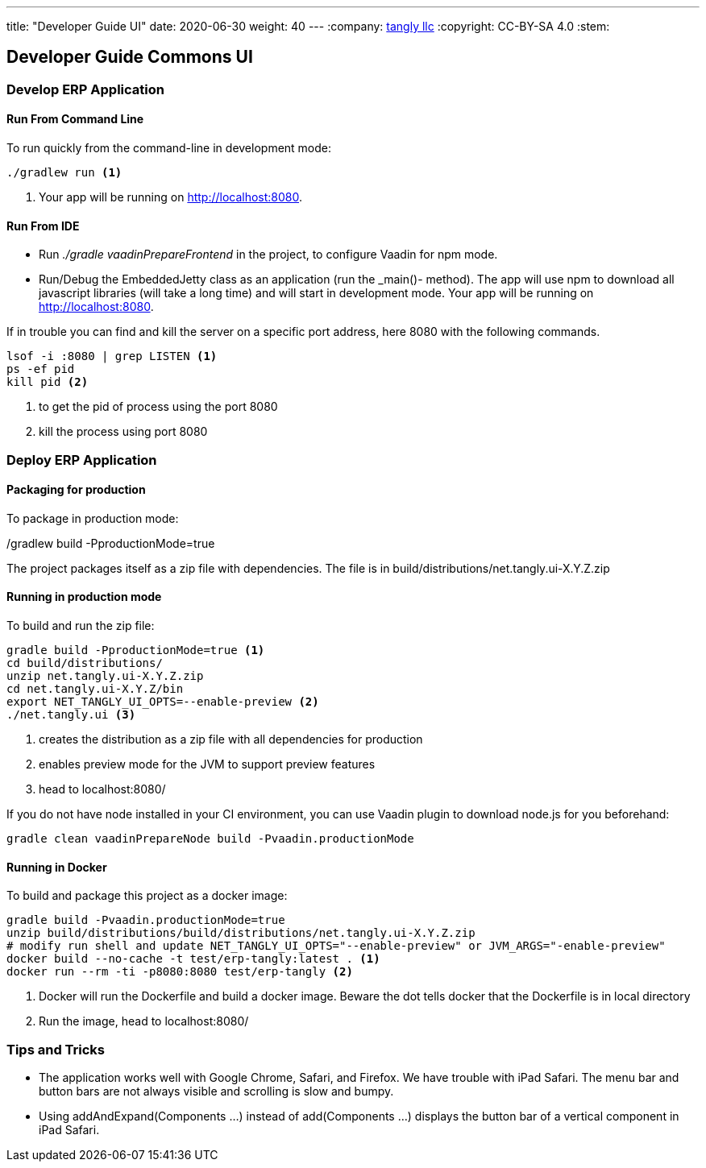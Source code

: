 ---
title: "Developer Guide UI"
date: 2020-06-30
weight: 40
---
:company: https://www.tangly.net/[tangly llc]
:copyright: CC-BY-SA 4.0
:stem:

== Developer Guide Commons UI

=== Develop ERP Application

==== Run From Command Line

To run quickly from the command-line in development mode:

[source,bash]
----
./gradlew run <1>
----
<1> Your app will be running on http://localhost:8080.

==== Run From IDE

* Run _./gradle vaadinPrepareFrontend_ in the project, to configure Vaadin for npm mode.
* Run/Debug the EmbeddedJetty class as an application (run the _main()- method).
The app will use npm to download all javascript libraries (will take a long time) and will start in development mode.
Your app will be running on http://localhost:8080.

If in trouble you can find and kill the server on a specific port address, here 8080 with the following commands.

[source,bash]
----
lsof -i :8080 | grep LISTEN <1>
ps -ef pid
kill pid <2>
----
<1> to get the pid of process using the port 8080
<2> kill the process using port 8080

=== Deploy ERP Application

==== Packaging for production

To package in production mode:

./gradlew build -PproductionMode=true
The project packages itself as a zip file with dependencies.
The file is in build/distributions/net.tangly.ui-X.Y.Z.zip

==== Running in production mode

To build and run the zip file:

[source,bash]
----
gradle build -PproductionMode=true <1>
cd build/distributions/
unzip net.tangly.ui-X.Y.Z.zip
cd net.tangly.ui-X.Y.Z/bin
export NET_TANGLY_UI_OPTS=--enable-preview <2>
./net.tangly.ui <3>
----
<1> creates the distribution as a zip file with all dependencies for production
<2> enables preview mode for the JVM to support preview features
<3> head to localhost:8080/

If you do not have node installed in your CI environment, you can use Vaadin plugin to download node.js for you beforehand:

[source,bash]
----
gradle clean vaadinPrepareNode build -Pvaadin.productionMode
----

==== Running in Docker

To build and package this project as a docker image:

[source,bash]
----
gradle build -Pvaadin.productionMode=true
unzip build/distributions/build/distributions/net.tangly.ui-X.Y.Z.zip
# modify run shell and update NET_TANGLY_UI_OPTS="--enable-preview" or JVM_ARGS="-enable-preview"
docker build --no-cache -t test/erp-tangly:latest . <1>
docker run --rm -ti -p8080:8080 test/erp-tangly <2>
----
<1> Docker will run the Dockerfile and build a docker image. Beware the dot tells docker that the Dockerfile is in local directory
<2> Run the image, head to localhost:8080/

=== Tips and Tricks

* The application works well with Google Chrome, Safari, and Firefox.
We have trouble with iPad Safari.
The menu bar and button bars are not always visible and scrolling is slow and bumpy.
* Using addAndExpand(Components ...) instead of add(Components ...) displays the button bar of a vertical component in iPad Safari.
